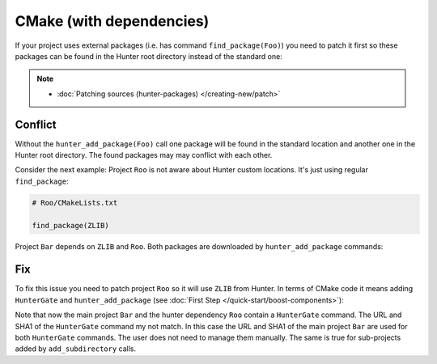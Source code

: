 .. Copyright (c) 2016, Ruslan Baratov
.. All rights reserved.

.. _cmake-with-deps:

CMake (with dependencies)
-------------------------

If your project uses external packages (i.e. has command ``find_package(Foo)``)
you need to patch it first so these packages can be found in the Hunter root
directory instead of the standard one:

.. code-block:: cmake
  :emphasize-lines: 1

  hunter_add_package(Foo)
  find_package(Foo)

.. note::

  * :doc:`Patching sources (hunter-packages) </creating-new/patch>`

.. _dependencies conflict:

Conflict
========

Without the ``hunter_add_package(Foo)`` call one package will be found in the
standard location and another one in the Hunter root directory. The found
packages may may conflict with each other.

Consider the next example: Project ``Roo`` is not aware about Hunter custom
locations. It's just using regular ``find_package``:

.. code-block:: cmake

  # Roo/CMakeLists.txt

  find_package(ZLIB)

Project ``Bar`` depends on ``ZLIB`` and ``Roo``. Both packages are downloaded by
``hunter_add_package`` commands:

.. code-block:: cmake
  :emphasize-lines: 3, 6

  # Bar/CMakeLists.txt

  hunter_add_package(Roo)
  find_package(Roo)

  hunter_add_package(ZLIB)
  find_package(ZLIB)

.. image:: /images/package-conflict.png
  :align: center

Fix
===

To fix this issue you need to patch project ``Roo`` so it will use ``ZLIB`` from Hunter.
In terms of CMake code it means adding ``HunterGate`` and ``hunter_add_package``
(see :doc:`First Step </quick-start/boost-components>`):

.. code-block:: cmake
  :emphasize-lines: 4-5

  # Roo/CMakeLists.txt

  include("cmake/HunterGate.cmake")
  HunterGate(...)
  hunter_add_package(ZLIB)
  find_package(ZLIB CONFIG REQUIRED)

.. image:: /images/package-conflict-resolved.png
  :align: center

Note that now the main project ``Bar`` and the hunter dependency ``Roo`` contain
a ``HunterGate`` command. The URL and SHA1 of the ``HunterGate`` command my not match.
In this case the URL and SHA1 of the main project ``Bar`` are used for both
``HunterGate`` commands. The user does not need to manage them manually.
The same is true for sub-projects added by ``add_subdirectory`` calls.
